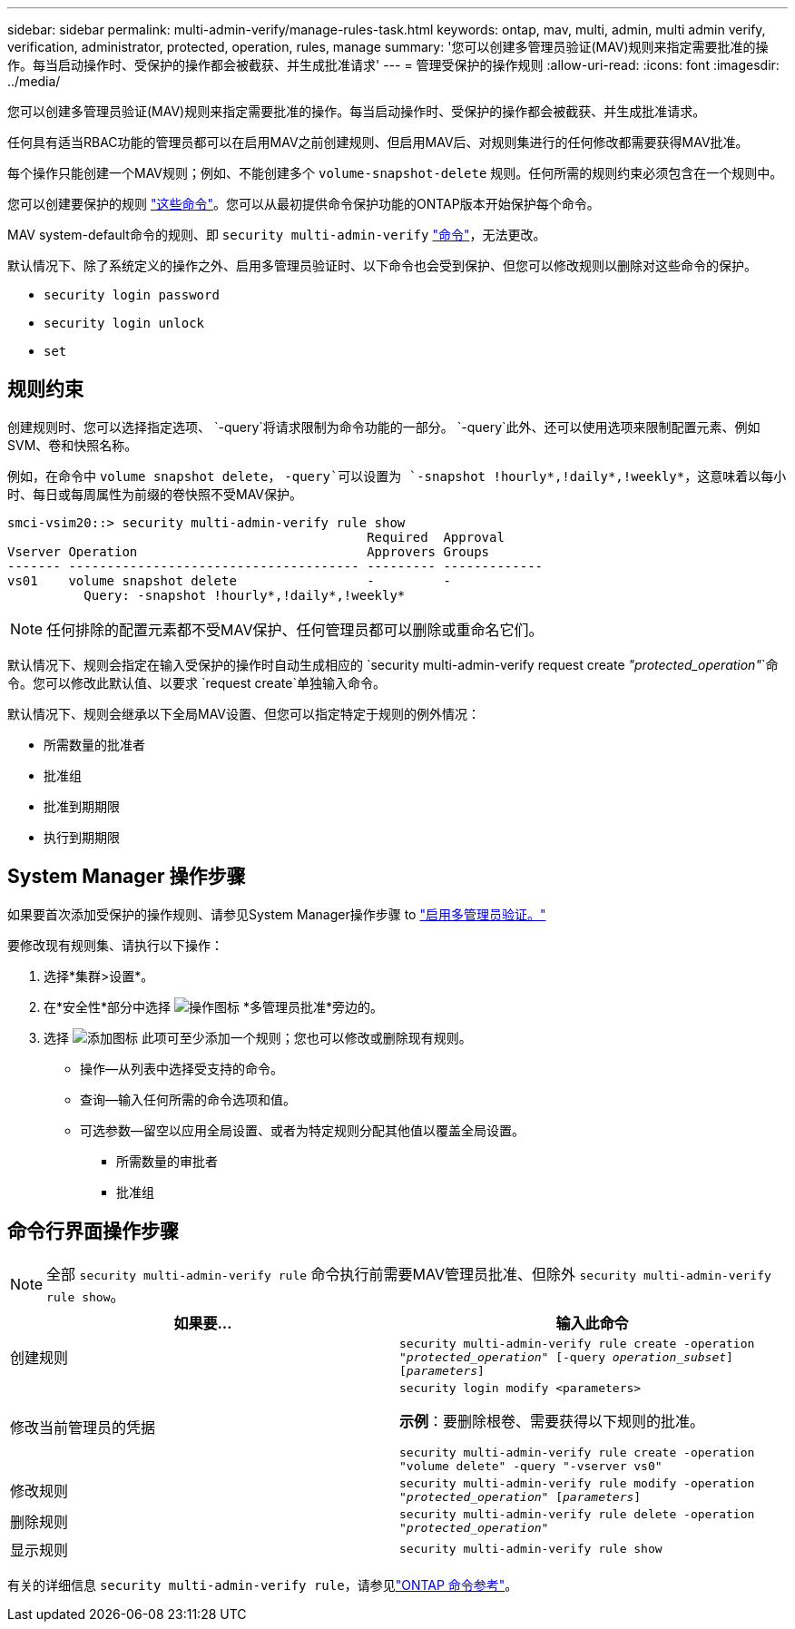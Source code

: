 ---
sidebar: sidebar 
permalink: multi-admin-verify/manage-rules-task.html 
keywords: ontap, mav, multi, admin, multi admin verify, verification, administrator, protected, operation, rules, manage 
summary: '您可以创建多管理员验证(MAV)规则来指定需要批准的操作。每当启动操作时、受保护的操作都会被截获、并生成批准请求' 
---
= 管理受保护的操作规则
:allow-uri-read: 
:icons: font
:imagesdir: ../media/


[role="lead"]
您可以创建多管理员验证(MAV)规则来指定需要批准的操作。每当启动操作时、受保护的操作都会被截获、并生成批准请求。

任何具有适当RBAC功能的管理员都可以在启用MAV之前创建规则、但启用MAV后、对规则集进行的任何修改都需要获得MAV批准。

每个操作只能创建一个MAV规则；例如、不能创建多个 `volume-snapshot-delete` 规则。任何所需的规则约束必须包含在一个规则中。

您可以创建要保护的规则 link:../multi-admin-verify/index.html#rule-protected-commands["这些命令"]。您可以从最初提供命令保护功能的ONTAP版本开始保护每个命令。

MAV system-default命令的规则、即 `security multi-admin-verify` link:../multi-admin-verify/index.html#system-defined-rules["命令"]，无法更改。

默认情况下、除了系统定义的操作之外、启用多管理员验证时、以下命令也会受到保护、但您可以修改规则以删除对这些命令的保护。

* `security login password`
* `security login unlock`
* `set`




== 规则约束

创建规则时、您可以选择指定选项、 `-query`将请求限制为命令功能的一部分。 `-query`此外、还可以使用选项来限制配置元素、例如SVM、卷和快照名称。

例如，在命令中 `volume snapshot delete`， `-query`可以设置为 `-snapshot !hourly*,!daily*,!weekly*`，这意味着以每小时、每日或每周属性为前缀的卷快照不受MAV保护。

[listing]
----
smci-vsim20::> security multi-admin-verify rule show
                                               Required  Approval
Vserver Operation                              Approvers Groups
------- -------------------------------------- --------- -------------
vs01    volume snapshot delete                 -         -
          Query: -snapshot !hourly*,!daily*,!weekly*
----

NOTE: 任何排除的配置元素都不受MAV保护、任何管理员都可以删除或重命名它们。

默认情况下、规则会指定在输入受保护的操作时自动生成相应的 `security multi-admin-verify request create _"protected_operation"_`命令。您可以修改此默认值、以要求 `request create`单独输入命令。

默认情况下、规则会继承以下全局MAV设置、但您可以指定特定于规则的例外情况：

* 所需数量的批准者
* 批准组
* 批准到期期限
* 执行到期期限




== System Manager 操作步骤

如果要首次添加受保护的操作规则、请参见System Manager操作步骤 to link:enable-disable-task.html#system-manager-procedure["启用多管理员验证。"]

要修改现有规则集、请执行以下操作：

. 选择*集群>设置*。
. 在*安全性*部分中选择 image:icon_gear.gif["操作图标"] *多管理员批准*旁边的。
. 选择 image:icon_add.gif["添加图标"] 此项可至少添加一个规则；您也可以修改或删除现有规则。
+
** 操作—从列表中选择受支持的命令。
** 查询—输入任何所需的命令选项和值。
** 可选参数—留空以应用全局设置、或者为特定规则分配其他值以覆盖全局设置。
+
*** 所需数量的审批者
*** 批准组








== 命令行界面操作步骤


NOTE: 全部 `security multi-admin-verify rule` 命令执行前需要MAV管理员批准、但除外 `security multi-admin-verify rule show`。

[cols="50,50"]
|===
| 如果要… | 输入此命令 


| 创建规则  a| 
`security multi-admin-verify rule create -operation _"protected_operation"_ [-query _operation_subset_] [_parameters_]`



| 修改当前管理员的凭据  a| 
`security login modify <parameters>`

*示例*：要删除根卷、需要获得以下规则的批准。

`security multi-admin-verify rule create  -operation "volume delete" -query "-vserver vs0"`



| 修改规则  a| 
`security multi-admin-verify rule modify -operation _"protected_operation"_ [_parameters_]`



| 删除规则  a| 
`security multi-admin-verify rule delete -operation _"protected_operation"_`



| 显示规则  a| 
`security multi-admin-verify rule show`

|===
有关的详细信息 `security multi-admin-verify rule`，请参见link:https://docs.netapp.com/us-en/ontap-cli/search.html?q=security+multi-admin-verify+rule["ONTAP 命令参考"^]。
